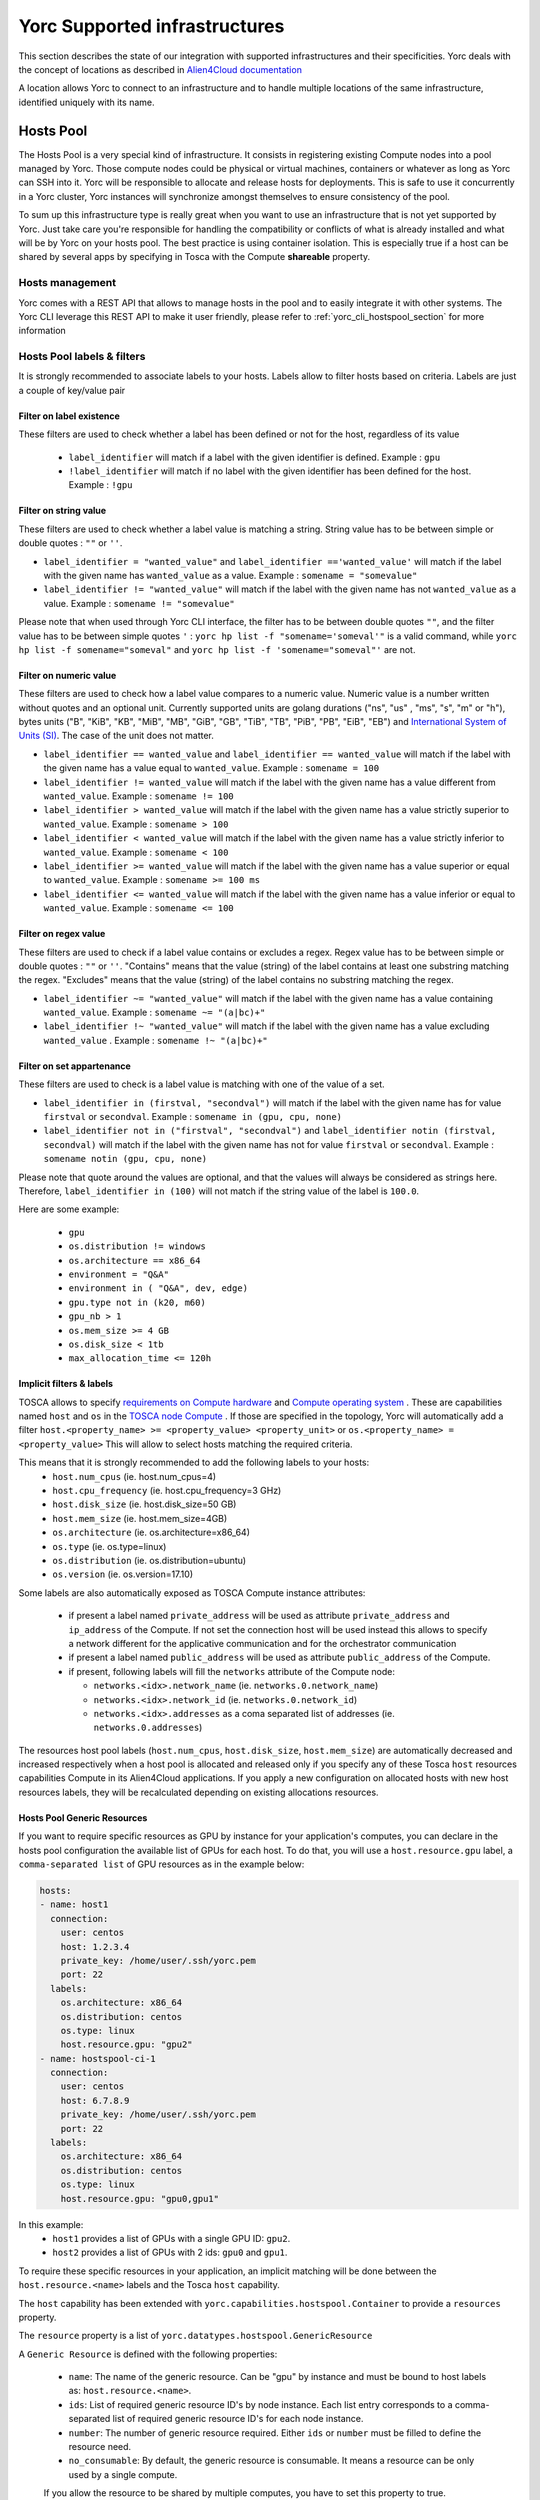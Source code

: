 ..
   Copyright 2018 Bull S.A.S. Atos Technologies - Bull, Rue Jean Jaures, B.P.68, 78340, Les Clayes-sous-Bois, France.

   Licensed under the Apache License, Version 2.0 (the "License");
   you may not use this file except in compliance with the License.
   You may obtain a copy of the License at

       http://www.apache.org/licenses/LICENSE-2.0

   Unless required by applicable law or agreed to in writing, software
   distributed under the License is distributed on an "AS IS" BASIS,
   WITHOUT WARRANTIES OR CONDITIONS OF ANY KIND, either express or implied.
   See the License for the specific language governing permissions and
   limitations under the License.
   ---

Yorc Supported infrastructures
===============================

This section describes the state of our integration with supported infrastructures and their specificities.
Yorc deals with the concept of locations as described in `Alien4Cloud documentation <http://alien4cloud.github.io/#/documentation/2.1.0/concepts/orchestrators_locations.html>`_

A location allows Yorc to connect to an infrastructure and to handle multiple locations of the same infrastructure, identified uniquely with its name.


.. _yorc_infras_hostspool_section:

Hosts Pool
----------

.. only:: html

   |prod|

The Hosts Pool is a very special kind of infrastructure. It consists in registering existing Compute nodes into a pool managed by Yorc.
Those compute nodes could be physical or virtual machines, containers or whatever as long as Yorc can SSH into it. Yorc will be responsible to 
allocate and release hosts for deployments. This is safe to use it concurrently in a Yorc cluster, Yorc instances will synchronize amongst themselves to 
ensure consistency of the pool.  

To sum up this infrastructure type is really great when you want to use an infrastructure that is not yet supported by Yorc.
Just take care you're responsible for handling the compatibility or conflicts of what is already installed and what will be by Yorc on your hosts pool.
The best practice is using container isolation. This is especially true if a host can be shared by several apps by specifying in Tosca with the Compute **shareable** property.

Hosts management
~~~~~~~~~~~~~~~~

Yorc comes with a REST API that allows to manage hosts in the pool and to easily integrate it with other systems. The Yorc CLI leverage this REST API 
to make it user friendly, please refer to :ref:`yorc_cli_hostspool_section` for more information

Hosts Pool labels & filters
~~~~~~~~~~~~~~~~~~~~~~~~~~~

It is strongly recommended to associate labels to your hosts. Labels allow to filter hosts based on criteria. Labels are just a couple of key/value pair

.. _yorc_infras_hostspool_filters_section:

Filter on label existence
^^^^^^^^^^^^^^^^^^^^^^^^^
These filters are used to check whether a label has been defined or not for the host, regardless of its value

 * ``label_identifier`` will match if a label with the given identifier is defined. Example : ``gpu``
 * ``!label_identifier`` will match if no label  with the  given identifier has been defined for the host. Example : ``!gpu``

Filter on string value
^^^^^^^^^^^^^^^^^^^^^^
These filters are used to check whether a label value is matching a string. String value has to be between simple or double quotes : ``""`` or ``''``. 


* ``label_identifier = "wanted_value"`` and ``label_identifier =='wanted_value'`` will match if the label with the given name has ``wanted_value`` as a value. Example : ``somename = "somevalue"``

* ``label_identifier != "wanted_value"`` will match if the label with the given name has not ``wanted_value`` as a value. Example : ``somename != "somevalue"``

Please note that when used through Yorc CLI interface, the filter has to be between double quotes ``""``, and the filter value has to be between simple quotes ``'`` : ``yorc hp list -f "somename='someval'"`` is a valid command, while ``yorc hp list -f somename="someval"`` and ``yorc hp list -f 'somename="someval"'`` are not.


Filter on numeric value
^^^^^^^^^^^^^^^^^^^^^^^
These filters are used to check how a label value compares to a numeric value. Numeric value is a number written without quotes and  an optional unit. Currently supported units are golang durations ("ns", "us" , "ms", "s", "m" or "h"), bytes units ("B", "KiB", "KB", "MiB",	"MB", "GiB", "GB", "TiB", "TB", "PiB", "PB", "EiB", "EB") and `International System of Units (SI) <https://en.wikipedia.org/wiki/Metric_prefix>`_. The case of the unit does not matter.  


* ``label_identifier == wanted_value`` and ``label_identifier == wanted_value`` will match if the label with the given name has a value equal to ``wanted_value``. Example : ``somename = 100``
* ``label_identifier != wanted_value`` will match if the label with the given name has a value different from ``wanted_value``. Example : ``somename != 100``
* ``label_identifier > wanted_value`` will match if the label with the given name has a value strictly superior to ``wanted_value``. Example : ``somename > 100``
* ``label_identifier < wanted_value`` will match if the label with the given name has a value strictly inferior to ``wanted_value``. Example : ``somename < 100``
* ``label_identifier >= wanted_value`` will match if the label with the given name has a value superior or equal to ``wanted_value``. Example : ``somename >= 100 ms``
* ``label_identifier <= wanted_value`` will match if the label with the given name has a value  inferior or equal to ``wanted_value``. Example : ``somename <= 100``


Filter on regex value
^^^^^^^^^^^^^^^^^^^^^
These filters are used to check if a label value contains or excludes a regex. Regex value has to be between simple or double quotes : ``""`` or ``''``. "Contains" means that the value (string) of the label contains at least one substring matching the regex. "Excludes" means that the value (string) of the label contains no substring matching the regex.

* ``label_identifier ~= "wanted_value"`` will match if the label with the given name has a value containing ``wanted_value``. Example : ``somename ~= "(a|bc)+"``

* ``label_identifier !~ "wanted_value"`` will match if the label with the given name has a value excluding ``wanted_value`` . Example : ``somename !~ "(a|bc)+"``

Filter on set appartenance
^^^^^^^^^^^^^^^^^^^^^^^^^^
These filters are used to check is a label value is matching with one of the value of a set. 

* ``label_identifier in (firstval, "secondval")`` will match if the label with the given name has for value ``firstval`` or  ``secondval``. Example : ``somename in (gpu, cpu, none)`` 
* ``label_identifier not in ("firstval", "secondval")`` and ``label_identifier notin (firstval, secondval)`` will match if the label with the given name has not for value ``firstval`` or  ``secondval``. Example : ``somename notin (gpu, cpu, none)``

Please note that quote around the values are optional, and that the values will always be considered as strings here. Therefore, ``label_identifier in (100)`` will not match if the string value of the label is ``100.0``.

Here are some example:

  * ``gpu``
  * ``os.distribution != windows``
  * ``os.architecture == x86_64``
  * ``environment = "Q&A"``
  * ``environment in ( "Q&A", dev, edge)``
  * ``gpu.type not in (k20, m60)``
  * ``gpu_nb > 1``
  * ``os.mem_size >= 4 GB``
  * ``os.disk_size < 1tb``
  * ``max_allocation_time <= 120h``


Implicit filters & labels
^^^^^^^^^^^^^^^^^^^^^^^^^

TOSCA allows to specify `requirements on Compute hardware <http://docs.oasis-open.org/tosca/TOSCA-Simple-Profile-YAML/v1.2/csd01/TOSCA-Simple-Profile-YAML-v1.2-csd01.html#DEFN_TYPE_CAPABILITIES_COMPUTE>`_
and `Compute operating system <http://docs.oasis-open.org/tosca/TOSCA-Simple-Profile-YAML/v1.2/csd01/TOSCA-Simple-Profile-YAML-v1.2-csd01.html#DEFN_TYPE_CAPABILITIES_OPSYS>`_ .
These are capabilities named ``host`` and ``os`` in the `TOSCA node Compute <http://docs.oasis-open.org/tosca/TOSCA-Simple-Profile-YAML/v1.2/csd01/TOSCA-Simple-Profile-YAML-v1.2-csd01.html#DEFN_TYPE_NODES_COMPUTE>`_ .
If those are specified in the topology, Yorc will automatically add a filter ``host.<property_name> >= <property_value> <property_unit>`` or ``os.<property_name> = <property_value>``
This will allow to select hosts matching the required criteria.

This means that it is strongly recommended to add the following labels to your hosts:
  * ``host.num_cpus``       (ie. host.num_cpus=4)
  * ``host.cpu_frequency``  (ie. host.cpu_frequency=3 GHz)
  * ``host.disk_size``      (ie. host.disk_size=50 GB)
  * ``host.mem_size``       (ie. host.mem_size=4GB)
  * ``os.architecture``     (ie. os.architecture=x86_64)
  * ``os.type``             (ie. os.type=linux)
  * ``os.distribution``     (ie. os.distribution=ubuntu)
  * ``os.version``          (ie. os.version=17.10)

Some labels are also automatically exposed as TOSCA Compute instance attributes:

  * if present a label named ``private_address`` will be used as attribute ``private_address`` and ``ip_address`` of the Compute. If not set the connection host will be used instead
    this allows to specify a network different for the applicative communication and for the orchestrator communication
  * if present a label named ``public_address`` will be used as attribute ``public_address`` of the Compute.
  * if present, following labels will fill the ``networks`` attribute of the Compute node:

    * ``networks.<idx>.network_name`` (ie. ``networks.0.network_name``) 
    * ``networks.<idx>.network_id`` (ie. ``networks.0.network_id``) 
    * ``networks.<idx>.addresses`` as a coma separated list of addresses (ie. ``networks.0.addresses``)

The resources host pool labels (``host.num_cpus``, ``host.disk_size``, ``host.mem_size``) are automatically decreased and increased respectively when a host pool is allocated and released
only if you specify any of these Tosca ``host`` resources capabilities Compute in its Alien4Cloud applications.
If you apply a new configuration on allocated hosts with new host resources labels, they will be recalculated depending on existing allocations resources.


Hosts Pool Generic Resources
^^^^^^^^^^^^^^^^^^^^^^^^^^^^

If you want to require specific resources as GPU by instance for your application's computes, you can declare in the hosts pool configuration the available list of GPUs for each host.
To do that, you will use a ``host.resource.gpu`` label, a ``comma-separated list`` of GPU resources as in the example below:

.. code-block:: YAML

  hosts:
  - name: host1
    connection:
      user: centos
      host: 1.2.3.4
      private_key: /home/user/.ssh/yorc.pem
      port: 22
    labels:
      os.architecture: x86_64
      os.distribution: centos
      os.type: linux
      host.resource.gpu: "gpu2"
  - name: hostspool-ci-1
    connection:
      user: centos
      host: 6.7.8.9
      private_key: /home/user/.ssh/yorc.pem
      port: 22
    labels:
      os.architecture: x86_64
      os.distribution: centos
      os.type: linux
      host.resource.gpu: "gpu0,gpu1"


In this example:
  * ``host1`` provides a list of GPUs with a single GPU ID: ``gpu2``.
  * ``host2`` provides a list of GPUs with 2 ids: ``gpu0`` and ``gpu1``.

To require these specific resources in your application, an implicit matching will be done between the ``host.resource.<name>`` labels and the Tosca ``host`` capability.

The ``host`` capability has been extended with ``yorc.capabilities.hostspool.Container`` to provide a ``resources`` property.

The ``resource`` property is a list of ``yorc.datatypes.hostspool.GenericResource``

A ``Generic Resource`` is defined with the following properties:

  * ``name``: The name of the generic resource. Can be "gpu" by instance and must be bound to host labels as: ``host.resource.<name>``.
  * ``ids``: List of required generic resource ID's by node instance. Each list entry corresponds to a comma-separated list of required generic resource ID's for each node instance.
  * ``number``: The number of generic resource required.  Either ``ids`` or ``number`` must be filled to define the resource need.
  * ``no_consumable``: By default, the generic resource is consumable. It means a resource can be only used by a single compute.
  If you allow the resource to be shared by multiple computes, you have to set this property to true.

Here is an example of an application which requires some GPUs:

.. code-block:: YAML

  topology_template:
    node_templates:
      ComputeA:
        type: yorc.nodes.hostspool.Compute
        properties:
          shareable: true
        capabilities:
          host:
            properties:
              resources:
              - name: gpu
                ids:
                  - gpu2
      ComputeB:
        type: yorc.nodes.hostspool.Compute
        properties:
          shareable: true
        capabilities:
          host:
            properties:
              resources:
              - name: gpu
                number: 2


The ``ComputeA`` node requires a specific GPU's ID: ``gpu2``.

The ``ComputeB`` node requires 2 GPUs without specifying any ID's requirement.


If you deploy the application on the hosts pool location previously defined, you will get the following allocations:

.. code-block:: bash

  $ yorc hp list -l hp
  +----------------+--------------------------------------------+-----------+--------------------------------+---------+-----------------------------------+
  | Name           | Connection                                 | Status    | Allocations                    | Message | Labels                            |
  +----------------+--------------------------------------------+-----------+--------------------------------+---------+-----------------------------------+
  | host1          | user: centos                               | allocated | deployment: testApp            |         | host.resource.gpu: ""             |
  |                | private key: /home/user/.ssh/yorc.pem      |           | node-instance: ComputeA        |         | os.architecture: x86_64           |
  |                | host: 1.2.3.4                              |           | shareable: true                |         | os.distribution: centos           |
  |                | port: 22                                   |           | host.resource.gpu: "gpu2"      |         | os.type: linux                    |
  |                |                                            |           |                                |         |                                   |
  |                |                                            |           |                                |         |                                   |
  |                |                                            |           |                                |         |                                   |
  |                |                                            |           |                                |         |                                   |
  | host2          | user: centos                               | allocated | deployment: testApp            |         | host.resource.gpu: ""             |
  |                | private key: /home/user/.ssh/yorc.pem      |           | node-instance: ComputeB        |         | os.architecture: x86_64           |
  |                | host: 6.7.8.9                              |           | shareable: true                |         | os.distribution: centos           |
  |                | port: 22                                   |           | host.resource.gpu: "gpu0,gpu1" |         | os.type: linux                    |
  +----------------+--------------------------------------------+-----------+--------------------------------+---------+-----------------------------------+


The ``ComputeA`` GPU requirement on a ``gpu2`` ID has been done by ``host1``.

The ``ComputeB`` GPU requirement of ``2`` GPUs ID has been done by ``host2``.

Both ``host1`` and ``host2`` are no longer providing GPUs resources as these resources are defined as ``consumable``.

A Tosca instance attribute "gpu" will be exposed with the allocated resources for each node instance once the application is deployed.

Note: If you apply a new configuration on allocated hosts with new host generic resources labels, they will be recalculated depending on existing allocations resources.

.. _yorc_infras_slurm_section:

Slurm
-----

.. only:: html

   |prod|

`Slurm <https://slurm.schedmd.com/>`_ is an open source, fault-tolerant, and highly scalable cluster management and job scheduling system for large and small Linux clusters.
It is wildly used in High Performance Computing and it is the default scheduler of the `Bull Super Computer Suite <https://atos.net/en/products/high-performance-computing-hpc>`_ .

Yorc interacts with Slurm to allocate nodes on its cluster but also to run jobs.

Slurm jobs have been modeled in Tosca and this allows Yorc to execute them, either as regular jobs or as ``Singularity`` jobs.

`Singularity <https://www.sylabs.io/singularity/>`_ is a container system similar to Docker but designed to integrate well HPC environments. Singularity allows users execute a command inside a Singularity or a Docker container, as a job submission.
See `Working with jobs <https://yorc-a4c-plugin.readthedocs.io/en/latest/jobs.html>`_ for more information.

Yorc supports the following resources on Slurm:

  * Node Allocations as Computes
  * Jobs
  * Singularity Jobs.


Resources based scheduling
~~~~~~~~~~~~~~~~~~~~~~~~~~

TOSCA allows to specify `requirements on Compute nodes <http://docs.oasis-open.org/tosca/TOSCA-Simple-Profile-YAML/v1.2/csd01/TOSCA-Simple-Profile-YAML-v1.2-csd01.html#DEFN_TYPE_CAPABILITIES_COMPUTE>`_
if specified ``num_cpus`` and  ``mem_size`` requirements are used to allocate only the required resoures on computes. This allows to share a Slurm managed compute
across several deployments. If not specified a whole compute node will be allocated.

Yorc also support `Slurm GRES <https://slurm.schedmd.com/gres.html>`_ based scheduling. This is generally used to request a host with a specific type of resource (consumable or not) 
such as GPUs.

.. _yorc_infras_google_section:

Google Cloud Platform
---------------------

.. only:: html

   |prod|

The Google Cloud Platform integration within Yorc is ready for production and we support the following resources:

  * Compute Instances
  * Persistent Disks
  * Virtual Private Clouds (VPC)
  * Static IP Addresses.

Future work
~~~~~~~~~~~

It is planned to support soon the following feature:

  * Cloud VPN

.. _yorc_infras_aws_section:

AWS
---

.. only:: html

   |dev|

The AWS integration within Yorc allows to provision:
  * EC2 Compute Instances.
  * Elastic IPs.

This part is ready for production but we plan to support soon the following features to make it production-ready:

  * Elastic Block Store provisioning
  * Networks provisioning with Virtual Private Cloud

Future work
~~~~~~~~~~~

  * We plan to work on modeling `AWS Batch Jobs <https://aws.amazon.com/batch/>`_ in TOSCA and execute them thanks to Yorc.
  * We plan to work on `AWS ECS <https://aws.amazon.com/ecs>`_ to deploy containers

.. _yorc_infras_openstack_section:

OpenStack
---------

.. only:: html

   |prod|

The `OpenStack <https://www.openstack.org/>`_ integration within Yorc is production-ready.
Yorc is currently supporting:

  * Compute Instances
  * Block Storages
  * Virtual Networks
  * Floating IPs provisioning.

Future work
~~~~~~~~~~~

  * We plan to work on modeling `OpenStack Mistral workflows <https://wiki.openstack.org/wiki/Mistral>`_ in TOSCA and execute them thanks to Yorc.
  * We plan to work on `OpenStack Zun <https://wiki.openstack.org/wiki/Zun>`_ to deploy containers directly on top of OpenStack

.. _yorc_infras_kubernetes_section:

Kubernetes
----------

.. only:: html
   
   |prod|

The `Kubernetes <https://kubernetes.io/>`_ integration within Yorc is now production-ready.
Yorc is currently supporting the following K8s resources:

  * Deployments.
  * Jobs.
  * Services.
  * StatefulSets.
  * PersistentVolumeClaims.

The `Google Kubernetes Engine <https://cloud.google.com/kubernetes-engine/>`_ is also supported as a Kubernetes cluster.

Future work
~~~~~~~~~~~

It is planned to support soon the following features:

  * ConfigMaps.
  * Secrets.

.. |prod| image:: https://img.shields.io/badge/stability-production%20ready-green.svg
.. |dev| image:: https://img.shields.io/badge/stability-stable%20but%20some%20features%20missing-yellow.svg
.. |incubation| image:: https://img.shields.io/badge/stability-incubating-orange.svg

